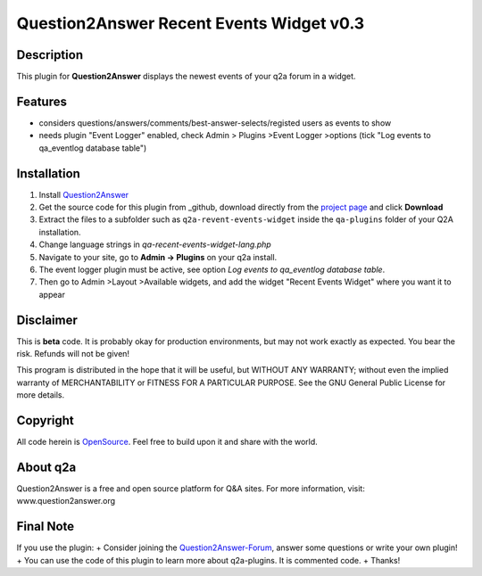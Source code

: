 ====================================
Question2Answer Recent Events Widget v0.3
====================================
-----------
Description
-----------
This plugin for **Question2Answer** displays the newest events of your q2a forum in a widget.

--------
Features
--------
- considers questions/answers/comments/best-answer-selects/registed users as events to show
- needs plugin "Event Logger" enabled, check Admin > Plugins >Event Logger >options (tick "Log events to qa_eventlog database table")

------------
Installation
------------
#. Install Question2Answer_
#. Get the source code for this plugin from _github, download directly from the `project page`_ and click **Download**
#. Extract the files to a subfolder such as ``q2a-revent-events-widget`` inside the ``qa-plugins`` folder of your Q2A installation.
#. Change language strings in `qa-recent-events-widget-lang.php`
#. Navigate to your site, go to **Admin -> Plugins** on your q2a install.
#. The event logger plugin must be active, see option `Log events to qa_eventlog database table`.
#. Then go to Admin >Layout >Available widgets, and add the widget "Recent Events Widget" where you want it to appear

.. _Question2Answer: http://www.question2answer.org/install.php
.. _github: https://www.github.com/echteinfachtv/q2a-revent-events-widget/
.. _project page: https://github.com/echteinfachtv/q2a-revent-events-widget/

----------
Disclaimer
----------
This is **beta** code. It is probably okay for production environments, but may not work exactly as expected. You bear the risk. Refunds will not be given!

This program is distributed in the hope that it will be useful, but WITHOUT ANY WARRANTY; 
without even the implied warranty of MERCHANTABILITY or FITNESS FOR A PARTICULAR PURPOSE. 
See the GNU General Public License for more details.

-------
Copyright
-------
All code herein is OpenSource_. Feel free to build upon it and share with the world.

.. _OpenSource: http://www.gnu.org/licenses/gpl.html

---------
About q2a
---------
Question2Answer is a free and open source platform for Q&A sites. For more information, visit: www.question2answer.org

---------
Final Note
---------
If you use the plugin:
+ Consider joining the Question2Answer-Forum_, answer some questions or write your own plugin!
+ You can use the code of this plugin to learn more about q2a-plugins. It is commented code.
+ Thanks!

.. _Question2Answer-Forum: http://www.question2answer.org/qa/

